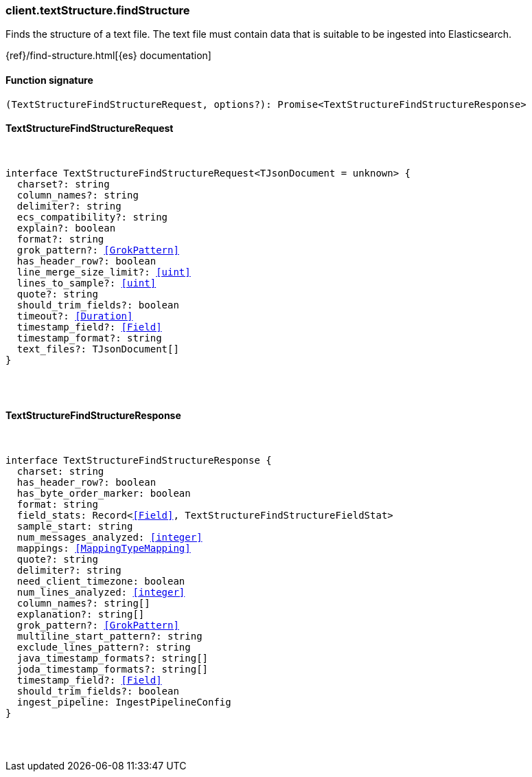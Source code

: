 [[reference-text_structure-find_structure]]

////////
===========================================================================================================================
||                                                                                                                       ||
||                                                                                                                       ||
||                                                                                                                       ||
||        ██████╗ ███████╗ █████╗ ██████╗ ███╗   ███╗███████╗                                                            ||
||        ██╔══██╗██╔════╝██╔══██╗██╔══██╗████╗ ████║██╔════╝                                                            ||
||        ██████╔╝█████╗  ███████║██║  ██║██╔████╔██║█████╗                                                              ||
||        ██╔══██╗██╔══╝  ██╔══██║██║  ██║██║╚██╔╝██║██╔══╝                                                              ||
||        ██║  ██║███████╗██║  ██║██████╔╝██║ ╚═╝ ██║███████╗                                                            ||
||        ╚═╝  ╚═╝╚══════╝╚═╝  ╚═╝╚═════╝ ╚═╝     ╚═╝╚══════╝                                                            ||
||                                                                                                                       ||
||                                                                                                                       ||
||    This file is autogenerated, DO NOT send pull requests that changes this file directly.                             ||
||    You should update the script that does the generation, which can be found in:                                      ||
||    https://github.com/elastic/elastic-client-generator-js                                                             ||
||                                                                                                                       ||
||    You can run the script with the following command:                                                                 ||
||       npm run elasticsearch -- --version <version>                                                                    ||
||                                                                                                                       ||
||                                                                                                                       ||
||                                                                                                                       ||
===========================================================================================================================
////////

[discrete]
[[client.textStructure.findStructure]]
=== client.textStructure.findStructure

Finds the structure of a text file. The text file must contain data that is suitable to be ingested into Elasticsearch.

{ref}/find-structure.html[{es} documentation]

[discrete]
==== Function signature

[source,ts]
----
(TextStructureFindStructureRequest, options?): Promise<TextStructureFindStructureResponse>
----

[discrete]
==== TextStructureFindStructureRequest

[pass]
++++
<pre>
++++
interface TextStructureFindStructureRequest<TJsonDocument = unknown> {
  charset?: string
  column_names?: string
  delimiter?: string
  ecs_compatibility?: string
  explain?: boolean
  format?: string
  grok_pattern?: <<GrokPattern>>
  has_header_row?: boolean
  line_merge_size_limit?: <<uint>>
  lines_to_sample?: <<uint>>
  quote?: string
  should_trim_fields?: boolean
  timeout?: <<Duration>>
  timestamp_field?: <<Field>>
  timestamp_format?: string
  text_files?: TJsonDocument[]
}

[pass]
++++
</pre>
++++
[discrete]
==== TextStructureFindStructureResponse

[pass]
++++
<pre>
++++
interface TextStructureFindStructureResponse {
  charset: string
  has_header_row?: boolean
  has_byte_order_marker: boolean
  format: string
  field_stats: Record<<<Field>>, TextStructureFindStructureFieldStat>
  sample_start: string
  num_messages_analyzed: <<integer>>
  mappings: <<MappingTypeMapping>>
  quote?: string
  delimiter?: string
  need_client_timezone: boolean
  num_lines_analyzed: <<integer>>
  column_names?: string[]
  explanation?: string[]
  grok_pattern?: <<GrokPattern>>
  multiline_start_pattern?: string
  exclude_lines_pattern?: string
  java_timestamp_formats?: string[]
  joda_timestamp_formats?: string[]
  timestamp_field?: <<Field>>
  should_trim_fields?: boolean
  ingest_pipeline: IngestPipelineConfig
}

[pass]
++++
</pre>
++++
